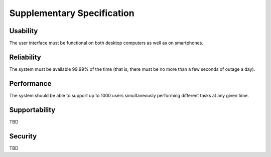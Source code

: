 Supplementary Specification
===========================

Usability
---------

The user interface must be functional on both desktop computers
as well as on smartphones.

Reliability
-----------

The system must be available 99.99% of the time (that is,
there must be no more than a few seconds of outage a day).

Performance
-----------

The system should be able to support up to 1000 users
simultaneously performing different tasks at any given time.

Supportability
--------------

TBD

Security
--------

TBD
